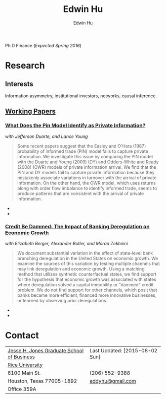 #+TITLE: Edwin Hu
#+AUTHOR: Edwin Hu
#+OPTIONS: author:t creator:t timestamp:nil
#+CREATOR: Jesse H. Jones Graduate School of Business @ Rice University
#+HTML_HEAD:<link rel="stylesheet" type="text/css" href="/css/bootstrap.min.css">
#+HTML_HEAD:<link rel="stylesheet" type="text/css" href="/css/jquery.bxslider.css">
#+HTML_HEAD:<link rel="stylesheet" type="text/css" href="/css/main.css">
#+HTML_HEAD:<script src="js/jquery.min.js"></script>
#+HTML_HEAD:<script src="js/boostrap.min.js"></script>
#+HTML_HEAD:<script src="js/jquery.bxslider.min.js"></script>
#+HTML_HEAD:<script src="js/main.js"></script>

Ph.D Finance (/Expected Spring 2016/)

* Research

** Interests
Information asymmetry, institutional investors, networks, causal inference.

** [[http://papers.ssrn.com/sol3/cf_dev/AbsByAuth.cfm?per_id=1889790][Working Papers]]

*** [[http://papers.ssrn.com/sol3/papers.cfm?abstract_id=2564369][What Does the Pin Model Identify as Private Information?]] 
/with Jefferson Duarte, and Lance Young/
#+BEGIN_QUOTE
Some recent papers suggest that the Easley and O'Hara (1987) probability of informed trade (PIN) model fails to capture private information. We investigate this issue by comparing the PIN model with the Duarte and Young (2009) (DY) and Odders-White and Ready (2008) (OWR) models of private information arrival. We find that the PIN and DY models fail to capture private information because they mistakenly associate variations in turnover with the arrival of private information. On the other hand, the OWR model, which uses returns along with order flow imbalance to identify informed trade, seems to produce patterns that are consistent with the arrival of private information.
#+END_QUOTE

  - [[./figs/xom-dy-1993.svg]] 
  - [[./figs/xom-dy-2012.svg]]

*** [[http://papers.ssrn.com/sol3/papers.cfm?abstract_id=2139679][Credit Be Dammed: The Impact of Banking Deregulation on Economic Growth]] 
/with Elizabeth Berger, Alexander Butler, and Morad Zekhnini/
#+BEGIN_QUOTE
We document substantial variation in the effect of state-level bank branching deregulation in the United States on economic growth. We examine the sources of this variation by testing multiple channels that may link deregulation and economic growth. Using a matching method that utilizes synthetic counterfactual states, we find support for the hypothesis that economic growth was associated with states where deregulation solved a capital immobility or "dammed" credit problem. We do not find support for other channels, which posit that banks became more efficient, financed more innovative businesses, or learned by observing prior deregulations.
#+END_QUOTE

  - [[./figs/ATE_CI_Hi_loans_inst.svg]]
  - [[./figs/ATE_CI_Low_loans_inst.svg]]

* Contact
| [[http://business.rice.edu][Jesse H. Jones Graduate School of Business]] | Last Updated: [2015-08-02 Sun] |
| [[http://www.rice.edu][Rice University]]                            |                                |
| 6100 Main St.                              | (206) 552-9388                 |
| Houston, Texas 77005-1892                  | [[mailto:eddyhu@gmail.com][eddyhu@gmail.com]]               |
| Office 359A                                |                                |
